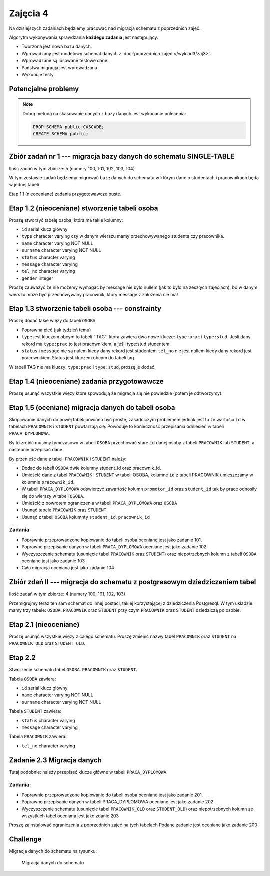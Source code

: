 Zajęcia 4
=========

Na dzisiejszych zadaniach będziemy pracować nad
migracją schematu z poprzednich zajęć.

Algorytm wykonywania sprawdzania **każdego zadania** jest następujący:

* Tworzona jest nowa baza danych.
* Wprowadzany jest modelowy schemat danych z
  :doc:`poprzednich zajęć </wyklad3/zaj3>`.
* Wprowadzane są losowane testowe dane.
* Państwa migracja jest wprowadzana
* Wykonuje testy

Potencjalne problemy
--------------------

.. warning::::

  Proszę sprawdzać kod migracji na **swojej bazie danych**
  w jeśli kod ten zgłosi wyjątek, migracja się nie powiedzie,
  co pociągnie za sobą błędy w testach, które mogą niewiele
  mówić o przyczynie problemów.

.. note::

    Dobrą metodą na skasowanie danych z bazy danych jest
    wykonanie polecenia:

    .. code-block:: sql

        DROP SCHEMA public CASCADE;
        CREATE SCHEMA public;

Zbiór zadań nr 1 --- migracja bazy danych do schematu SINGLE-TABLE
------------------------------------------------------------------


Ilość zadań w tym zbiorze: 5 (numery 100, 101, 102, 103, 104)

W tym zestawie zadań będziemy migrować bazę danych do schematu w którym
dane o studentach i pracownikach będą w jednej tabeli

Etap 1.1 (nieoceniane) zadania przygotowawcze
puste.

Etap 1.2 (nieoceniane)  stworzenie tabeli osoba
-----------------------------------------------

Proszę stworzyć tabelę osoba, która ma takie kolumny:

* ``id`` serial  klucz główny
* ``type`` character varying czy w danym wierszu mamy
  przechowywanego studenta czy pracownika.
* ``name`` character varying NOT NULL
* ``surname`` character varying NOT NULL
* ``status`` character varying
* ``message`` character varying
* ``tel_no`` character varying
* ``gender`` integer

Proszę zauważyć że nie możemy wymagać by message nie było
nullem (jak to było na zeszłych zajęciach), bo w danym wierszu
może być przechowywany pracownik, który message z założenia nie ma!

Etap 1.3 stworzenie tabeli osoba --- constrainty
------------------------------------------------

Proszę dodać takie więzy do tabeli ``OSOBA``

* Poprawna płeć (jak tydzień temu)
* ``type`` jest kluczem obcym to tabeli`` TAG``
  która zawiera dwa nowe klucze: ``type:prac`` i
  ``type:stud``. Jeśli dany rekord ma ``type:prac``
  to jest pracownikiem, a jeśli  type:stud studentem.
* ``status`` i ``message`` nie są nulem kiedy dany rekord jest studentem
  ``tel_no`` nie jest nullem kiedy dany rekord jest pracownikiem
  Status jest kluczem obcym do tabeli tag.

W tabeli TAG nie ma kluczy: ``type:prac`` i
``type:stud``, proszę je dodać.

Etap 1.4 (nieoceniane) zadania przygotowawcze
---------------------------------------------

Proszę usunąć wszystkie więzy które spowodują że migracja się
nie powiedzie (potem je odtworzymy).

Etap 1.5 (oceniane) migracja danych do tabeli osoba
---------------------------------------------------

Skopiowanie danych do nowej tabeli powinno być proste, zasadniczym
problemem jednak jest to że wartości ``id`` w tabelach
``PRACOWNIK`` i ``STUDENT`` powtarzają się.
Powoduje to konieczność przepisania odniesień w tabeli
``PRACA_DYPLOMOWA``.

By to zrobić musimy tymczasowo w tabeli ``OSOBA`` przechować
stare ``id`` danej osoby z tabeli ``PRACOWNIK``
lub ``STUDENT``, a  nastepnie przepisać dane.

By przenieść dane z tabeli ``PRACOWNIK`` i ``STUDENT``
należy:

* Dodać do tabeli ``OSOBA`` dwie kolumny student_id
  oraz pracownik_id.
* Umieścić dane z tabel ``PRACOWNIK`` i
  ``STUDENT`` w tabeli OSOBA, kolumne
  ``id`` z tabeli PRACOWNIK umieszczamy
  w kolumnie ``pracownik_id``.
* W tabeli ``PRACA_DYPLOMOWA`` odświerzyć zawartość
  kolumn ``promotor_id`` oraz ``student_id``
  tak by prace odnosiły się do wierszy w tabeli ``OSOBA``.
* Umieścić z powrotem ograniczenia w tabeli
  ``PRACA_DYPLOMOWA`` oraz ``OSOBA``
* Usunąć tabele ``PRACOWNIK`` oraz
  ``STUDENT``
* Usunąć z tabeli ``OSOBA`` kolumnty ``student_id``,
  ``pracownik_id``

Zadania
^^^^^^^

* Poprawnie przeprowadzone kopiowanie do tabeli osoba oceniane jest
  jako zadanie 101.
* Poprawne przepisanie danych w tabeli ``PRACA_DYPLOMOWA``
  oceniane jest jako zadanie 102
* Wyczyszczenie schematu (usunięcie tabel ``PRACOWNIK`` oraz
  ``STUDENT``) oraz niepotrzebnych kolumn z tabeli ``OSOBA``
  oceniane jest jako zadanie 103
* Cała migracja oceniana jest jako zadanie 104

Zbiór zdań II --- migracja do schematu z postgresowym dziedziczeniem tabel
--------------------------------------------------------------------------

Ilość zadań w tym zbiorze: 4 (numery 100, 101, 102, 103)

Przemigrujmy teraz ten sam schemat do innej postaci,
takiej korzystającej z dziedziczenia Postgresql.
W tym układzie mamy trzy tabele: ``OSOBA``.
``PRACOWNIK`` oraz ``STUDENT`` przy czym
``PRACOWNIK`` oraz ``STUDENT`` dziedziczą
po osobie.

Etap 2.1 (nieoceniane)
----------------------
Proszę usunąć wszystkie więzy z całego schematu. Proszę
zmienić nazwy tabel ``PRACOWNIK`` oraz ``STUDENT``
na ``PRACOWNIK_OLD`` oraz ``STUDENT_OLD``.

Etap 2.2
--------
Stworzenie schematu tabel ``OSOBA``.
``PRACOWNIK`` oraz ``STUDENT``.

Tabela ``OSOBA`` zawiera:

* ``id`` serial  klucz główny
* ``name`` character varying NOT NULL
* ``surname`` character varying NOT NULL

Tabela ``STUDENT`` zawiera:

* ``status`` character varying
* ``message`` character varying

Tabela ``PRACOWNIK`` zawiera:

* ``tel_no`` character varying

Zadanie 2.3 Migracja danych
---------------------------

Tutaj podobnie: należy przepisać klucze główne w tabeli
``PRACA_DYPLOMOWA``.

Zadania:
^^^^^^^^
* Poprawnie przeprowadzone kopiowanie do tabeli osoba oceniane jest
  jako zadanie 201.
* Poprawne przepisanie danych w tabeli PRACA_DYPLOMOWA
  oceniane jest jako zadanie 202
* Wyczyszczenie schematu (usunięcie tabel ``PRACOWNIK_OLD`` oraz
  ``STUDENT_OLD``) oraz niepotrzebnych kolumn ze wszystkich tabel
  oceniana jest jako zdanie 203


Proszę zainstalować ograniczenia z poprzednich zajęć na tych tabelach
Podane zadanie jest oceniane jako zadanie 200

Challenge
---------

Migracja danych do schematu na rysunku:

.. figure:: data/db-schema-rel.*

    Migracja danych do schematu